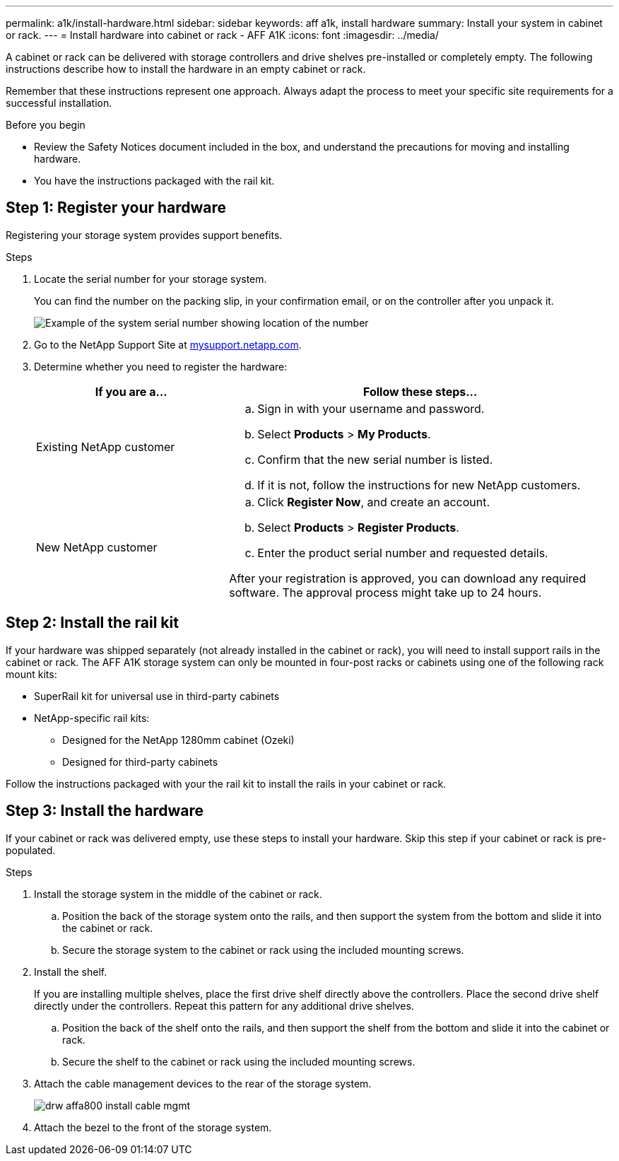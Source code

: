 ---
permalink: a1k/install-hardware.html
sidebar: sidebar
keywords: aff a1k, install hardware
summary: Install your system in cabinet or rack.
---
= Install hardware into cabinet or rack - AFF A1K
:icons: font
:imagesdir: ../media/

[.lead]
A cabinet or rack can be delivered with storage controllers and drive shelves pre-installed or completely empty. The following instructions describe how to install the hardware in an empty cabinet or rack. 

Remember that these instructions represent one approach. Always adapt the process to meet your specific site requirements for a successful installation.

.Before you begin
* Review the Safety Notices document included in the box, and understand the precautions for moving and installing hardware.

* You have the instructions packaged with the rail kit.


== Step 1: Register your hardware
Registering your storage system provides support benefits.

.Steps

. Locate the serial number for your storage system. 
+
You can find the number on the packing slip, in your confirmation email, or on the controller after you unpack it.
+
image::../media/drw_ssn_label.png[Example of the system serial number showing location of the number]
+

. Go to the NetApp Support Site at http://mysupport.netapp.com/[mysupport.netapp.com^].
. Determine whether you need to register the hardware:
+
[cols="1a,2a" options="header"]
|===
| If you are a...| Follow these steps...
a|
Existing NetApp customer
a|

 .. Sign in with your username and password.
 .. Select *Products* > *My Products*.
 .. Confirm that the new serial number is listed.
 .. If it is not, follow the instructions for new NetApp customers.

a|
New NetApp customer
a|

 .. Click *Register Now*, and create an account.
 .. Select *Products* > *Register Products*.
 .. Enter the product serial number and requested details.

After your registration is approved, you can download any required software. The approval process might take up to 24 hours.
|===

== Step 2: Install the rail kit
If your hardware was shipped separately (not already installed in the cabinet or rack), you will need to install support rails in the cabinet or rack.
The AFF A1K storage system can only be mounted in four-post racks or cabinets using one of the following rack mount kits:

* SuperRail kit for universal use in third-party cabinets
* NetApp-specific rail kits:
** Designed for the NetApp 1280mm cabinet (Ozeki)
** Designed for third-party cabinets 

Follow the instructions packaged with your the rail kit to install the rails in your cabinet or rack.

== Step 3: Install the hardware
If your cabinet or rack was delivered empty, use these steps to install your hardware. Skip this step if your cabinet or rack is pre-populated.

.Steps

. Install the storage system in the middle of the cabinet or rack.
+
.. Position the back of the storage system onto the rails, and then support the system from the bottom and slide it into the cabinet or rack.

.. Secure the storage system to the cabinet or rack using the included mounting screws.
+
. Install the shelf.
+
If you are installing multiple shelves, place the first drive shelf directly above the controllers. Place the second drive shelf directly under the controllers. Repeat this pattern for any additional drive shelves.

.. Position the back of the shelf onto the rails, and then support the shelf from the bottom and slide it into the cabinet or rack.

.. Secure the shelf to the cabinet or rack using the included mounting screws.
+
. Attach the cable management devices to the rear of the storage system.
+
image::../media/drw_affa800_install_cable_mgmt.png[]

. Attach the bezel to the front of the storage system.

